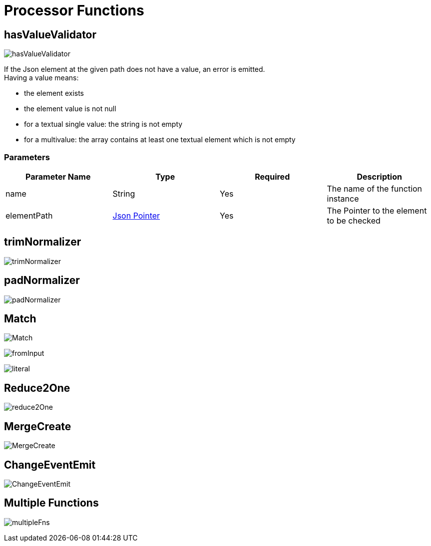 = Processor Functions

== hasValueValidator
image:hasValueValidator.png[]

If the Json element at the given path does not have a value, an error is emitted. +
Having a value means:

- the element exists
- the element value is not null
- for a textual single value: the string is not empty
- for a multivalue: the array contains at least one textual element which is not empty

=== Parameters

|===
|Parameter Name |Type |Required | Description

|name
|String
|Yes
|The name of the function instance

|elementPath
|https://www.rfc-editor.org/rfc/rfc6901[Json Pointer]
|Yes
|The Pointer to the element to be checked
|===


== trimNormalizer
image:trimNormalizer.png[]

== padNormalizer
image:padNormalizer.png[]

== Match
image:Match.png[]

image:fromInput.png[]

image:literal.png[]

== Reduce2One
image:reduce2One.png[]

== MergeCreate
image:MergeCreate.png[]

== ChangeEventEmit
image:ChangeEventEmit.png[]

== Multiple Functions
image:multipleFns.png[]

